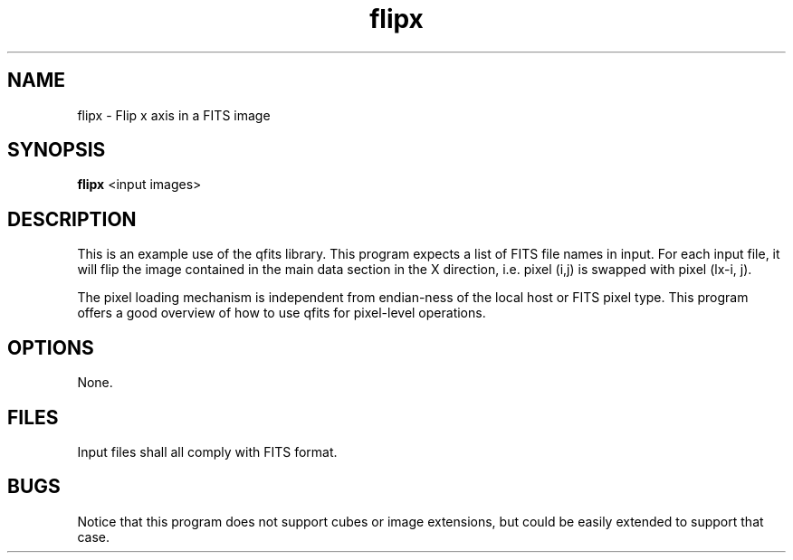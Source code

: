 .TH flipx 1 "25 Jul 2001"
.SH NAME 
flipx \- Flip x axis in a FITS image 
.SH SYNOPSIS
.B flipx
<input images>
.SH DESCRIPTION
.PP
This is an example use of the qfits library. This program expects 
a list of FITS file names in input. For each input file, it will
flip the image contained in the main data section in the X direction,
i.e. pixel (i,j) is swapped with pixel (lx-i, j).
.PP
The pixel loading mechanism is independent from endian-ness of the
local host or FITS pixel type. This program offers a good overview
of how to use qfits for pixel-level operations.
.SH OPTIONS
None.
.SH FILES
.PP
Input files shall all comply with FITS format.
.SH BUGS
.PP
Notice that this program does not support cubes or image extensions,
but could be easily extended to support that case.
